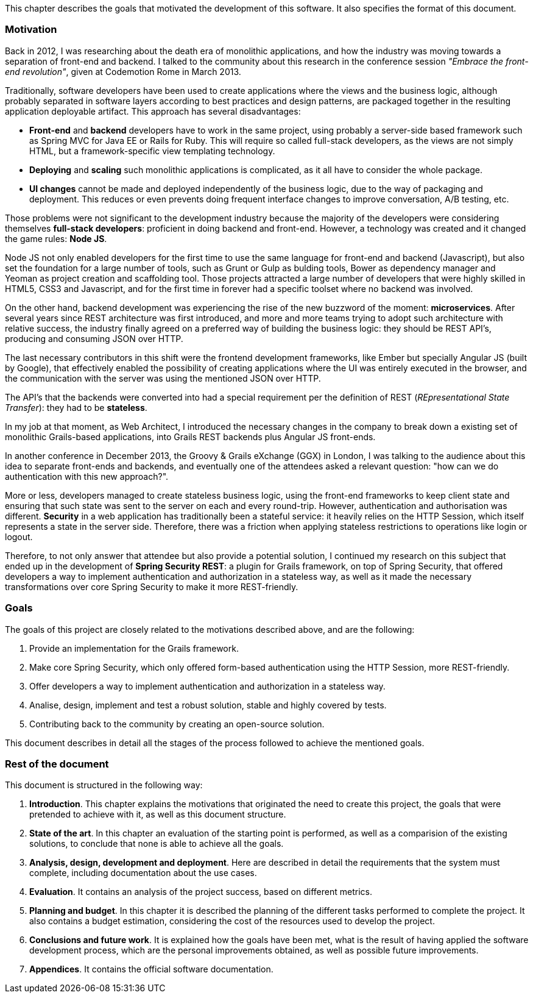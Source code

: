 This chapter describes the goals that motivated the development of this software. It also specifies the format of this
document.

=== Motivation

Back in 2012, I was researching about the death era of monolithic applications, and how the industry was moving towards
a separation of front-end and backend. I talked to the community about this research in the conference session
_"Embrace the front-end revolution"_, given at Codemotion Rome in March 2013.

Traditionally, software developers have been used to create applications where the views and the business logic,
although probably separated in software layers according to best practices and design patterns, are packaged together in
the resulting application deployable artifact. This approach has several disadvantages:

* *Front-end* and *backend* developers have to work in the same project, using probably a server-side based framework such
  as Spring MVC for Java EE or Rails for Ruby. This will require so called full-stack developers, as the views are not
  simply HTML, but a framework-specific view templating technology.

* *Deploying* and *scaling* such monolithic applications is complicated, as it all have to consider the whole package.

* *UI changes* cannot be made and deployed independently of the business logic, due to the way of packaging and
  deployment. This reduces or even prevents doing frequent interface changes to improve conversation, A/B testing, etc.

Those problems were not significant to the development industry because the majority of the developers were considering
themselves *full-stack developers*: proficient in doing backend and front-end. However, a technology was created and it
changed the game rules: *Node JS*.

Node JS not only enabled developers for the first time to use the same language for front-end and backend (Javascript),
but also set the foundation for a large number of tools, such as Grunt or Gulp as bulding tools, Bower as dependency
manager and Yeoman as project creation and scaffolding tool. Those projects attracted a large number of developers that
were highly skilled in HTML5, CSS3 and Javascript, and for the first time in forever had a specific toolset where no
backend was involved.

On the other hand, backend development was experiencing the rise of the new buzzword of the moment: *microservices*.
After several years since REST architecture was first introduced, and more and more teams trying to adopt such
architecture with relative success, the industry finally agreed on a preferred way of building the business logic:
they should be REST API's, producing and consuming JSON over HTTP.

The last necessary contributors in this shift were the frontend development frameworks, like Ember but specially
Angular JS (built by Google), that effectively enabled the possibility of creating applications where the UI was entirely
executed in the browser, and the communication with the server was using the mentioned JSON over HTTP.

The API's that the backends were converted into had a special requirement per the definition of REST (_REpresentational
State Transfer_): they had to be *stateless*.

In my job at that moment, as Web Architect, I introduced the necessary changes in the company to break down a existing
set of monolithic Grails-based applications, into Grails REST backends plus Angular JS front-ends.

In another conference in December 2013, the Groovy & Grails eXchange (GGX) in London, I was talking to the audience about
this idea to separate front-ends and backends, and eventually one of the attendees asked a relevant question: "how can
we do authentication with this new approach?".

More or less, developers managed to create stateless business logic, using the front-end frameworks to keep client state
and ensuring that such state was sent to the server on each and every round-trip. However, authentication and
authorisation was different. *Security* in a web application has traditionally been a stateful service: it heavily relies
on the HTTP Session, which itself represents a state in the server side. Therefore, there was a friction when applying
stateless restrictions to operations like login or logout.

Therefore, to not only answer that attendee but also provide a potential solution, I continued my research on this subject
that ended up in the development of *Spring Security REST*: a plugin for Grails framework, on top of Spring Security,
that offered developers a way to implement authentication and authorization in a stateless way, as well as it made the
necessary transformations over core Spring Security to make it more REST-friendly.

=== Goals

The goals of this project are closely related to the motivations described above, and are the following:

. Provide an implementation for the Grails framework.
. Make core Spring Security, which only offered form-based authentication using the HTTP Session, more REST-friendly.
. Offer developers a way to implement authentication and authorization in a stateless way.
. Analise, design, implement and test a robust solution, stable and highly covered by tests.
. Contributing back to the community by creating an open-source solution.

This document describes in detail all the stages of the process followed to achieve the mentioned goals.

=== Rest of the document

This document is structured in the following way:

. *Introduction*. This chapter explains the motivations that originated the need to create this project, the goals that
  were pretended to achieve with it, as well as this document structure.

. *State of the art*. In this chapter an evaluation of the starting point is performed, as well as a comparision of the
  existing solutions, to conclude that none is able to achieve all the goals.

. *Analysis, design, development and deployment*. Here are described in detail the requirements that the system must
  complete, including documentation about the use cases.

. *Evaluation*. It contains an analysis of the project success, based on different metrics.

. *Planning and budget*. In this chapter it is described the planning of the different tasks performed to complete the
  project. It also contains a budget estimation, considering the cost of the resources used to develop the project.

. *Conclusions and future work*. It is explained how the goals have been met, what is the result of having applied
  the software development process, which are the personal improvements obtained, as well as possible future improvements.

. *Appendices*. It contains the official software documentation.